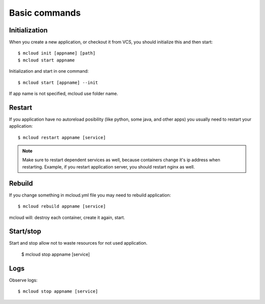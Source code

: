 
==========================================
Basic commands
==========================================

Initialization
======================

When you create a new application, or checkout it from VCS, you should initialize this
and then start::

    $ mcloud init [appname] [path]
    $ mcloud start appname

Initialization and start in one command::

    $ mcloud start [appname] --init

If app name is not specified, mcloud use folder name.

Restart
=======================

If you application have no autoreload posibility (like python, some java, and other apps)
you usually need to restart your application::

    $ mcloud restart appname [service]

.. note::
    Make sure to restart dependent services as well, because containers change it's ip address
    when restarting. Example, if you restart application server, you should restart nginx as well.

Rebuild
========================

If you change something in mcloud.yml file you may need to rebuild application::

    $ mcloud rebuild appname [service]

mcloud will: destroy each container, create it again, start.

.. danger::::
    You data will keep safe if it iss mounted into volume, otherwise it get Destroyed!


Start/stop
========================

Start and stop allow not to waste resources for not used application.

    $ mcloud stop appname [service]


Logs
========================

Observe logs::

    $ mcloud stop appname [service]

